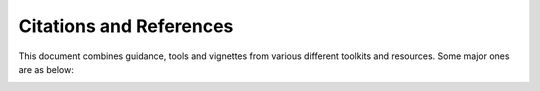 Citations and References
=========================

This document combines guidance, tools and vignettes from various different toolkits and resources. Some major ones are as below:

.. image:: ../_images/wordcloud.png
   :align: center